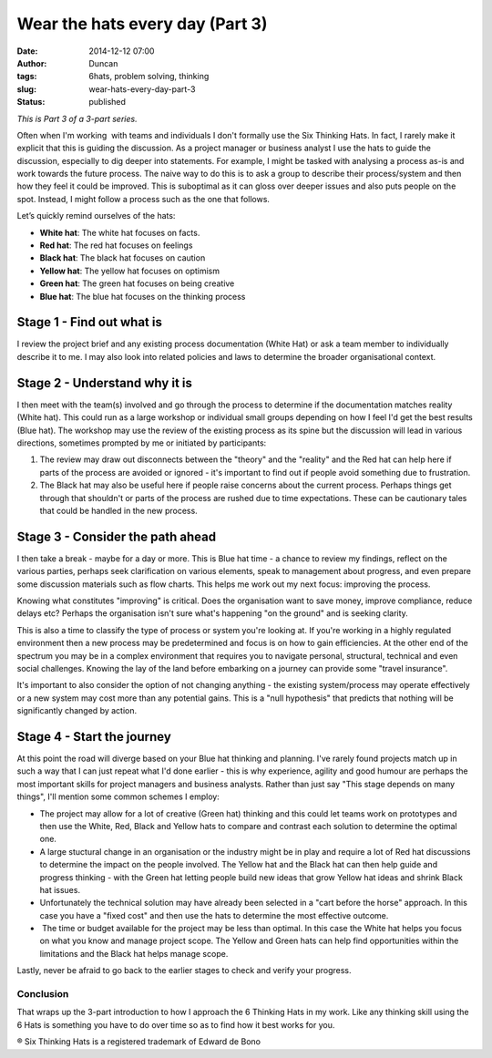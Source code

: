 Wear the hats every day (Part 3)
################################
:date: 2014-12-12 07:00
:author: Duncan
:tags: 6hats, problem solving, thinking
:slug: wear-hats-every-day-part-3
:status: published

*This is Part 3 of a 3-part series.*

Often when I'm working  with teams and individuals I don't formally use the Six Thinking Hats. In fact, I rarely make it explicit that this is guiding the discussion. As a project manager or business analyst I use the hats to guide the discussion, especially to dig deeper into statements. For example, I might be tasked with analysing a process as-is and work towards the future process. The naive way to do this is to ask a group to describe their process/system and then how they feel it could be improved. This is suboptimal as it can gloss over deeper issues and also puts people on the spot. Instead, I might follow a process such as the one that follows.

Let’s quickly remind ourselves of the hats:

-  **White hat**: The white hat focuses on facts.
-  **Red hat**: The red hat focuses on feelings
-  **Black hat**: The black hat focuses on caution
-  **Yellow hat**: The yellow hat focuses on optimism
-  **Green hat**: The green hat focuses on being creative
-  **Blue hat**: The blue hat focuses on the thinking process

Stage 1 - Find out what is
^^^^^^^^^^^^^^^^^^^^^^^^^^

I review the project brief and any existing process documentation (White Hat) or ask a team member to individually describe it to me. I may also look into related policies and laws to determine the broader organisational context.

Stage 2 - Understand why it is
^^^^^^^^^^^^^^^^^^^^^^^^^^^^^^

I then meet with the team(s) involved and go through the process to determine if the documentation matches reality (White hat). This could run as a large workshop or individual small groups depending on how I feel I'd get the best results (Blue hat). The workshop may use the review of the existing process as its spine but the discussion will lead in various directions, sometimes prompted by me or initiated by participants:

#. The review may draw out disconnects between the "theory" and the "reality" and the Red hat can help here if parts of the process are avoided or ignored - it's important to find out if people avoid something due to frustration.
#. The Black hat may also be useful here if people raise concerns about the current process. Perhaps things get through that shouldn't or parts of the process are rushed due to time expectations. These can be cautionary tales that could be handled in the new process.

Stage 3 - Consider the path ahead
^^^^^^^^^^^^^^^^^^^^^^^^^^^^^^^^^

I then take a break - maybe for a day or more. This is Blue hat time - a chance to review my findings, reflect on the various parties, perhaps seek clarification on various elements, speak to management about progress, and even prepare some discussion materials such as flow charts. This helps me work out my next focus: improving the process.

Knowing what constitutes "improving" is critical. Does the organisation want to save money, improve compliance, reduce delays etc? Perhaps the organisation isn't sure what's happening "on the ground" and is seeking clarity.

This is also a time to classify the type of process or system you're looking at. If you're working in a highly regulated environment then a new process may be predetermined and focus is on how to gain efficiencies. At the other end of the spectrum you may be in a complex environment that requires you to navigate personal, structural, technical and even social challenges. Knowing the lay of the land before embarking on a journey can provide some "travel insurance".

It's important to also consider the option of not changing anything - the existing system/process may operate effectively or a new system may cost more than any potential gains. This is a "null hypothesis" that predicts that nothing will be significantly changed by action.

Stage 4 - Start the journey
^^^^^^^^^^^^^^^^^^^^^^^^^^^

At this point the road will diverge based on your Blue hat thinking and planning. I've rarely found projects match up in such a way that I can just repeat what I'd done earlier - this is why experience, agility and good humour are perhaps the most important skills for project managers and business analysts. Rather than just say "This stage depends on many things", I'll mention some common schemes I employ:

-  The project may allow for a lot of creative (Green hat) thinking and this could let teams work on prototypes and then use the White, Red, Black and Yellow hats to compare and contrast each solution to determine the optimal one.
-  A large stuctural change in an organisation or the industry might be in play and require a lot of Red hat discussions to determine the impact on the people involved. The Yellow hat and the Black hat can then help guide and progress thinking - with the Green hat letting people build new ideas that grow Yellow hat ideas and shrink Black hat issues.
-  Unfortunately the technical solution may have already been selected in a "cart before the horse" approach. In this case you have a "fixed cost" and then use the hats to determine the most effective outcome.
-   The time or budget available for the project may be less than optimal. In this case the White hat helps you focus on what you know and manage project scope. The Yellow and Green hats can help find opportunities within the limitations and the Black hat helps manage scope.

Lastly, never be afraid to go back to the earlier stages to check and verify your progress. 

Conclusion
~~~~~~~~~~

That wraps up the 3-part introduction to how I approach the 6 Thinking Hats in my work. Like any thinking skill using the 6 Hats is something you have to do over time so as to find how it best works for you. 

® Six Thinking Hats is a registered trademark of Edward de Bono
